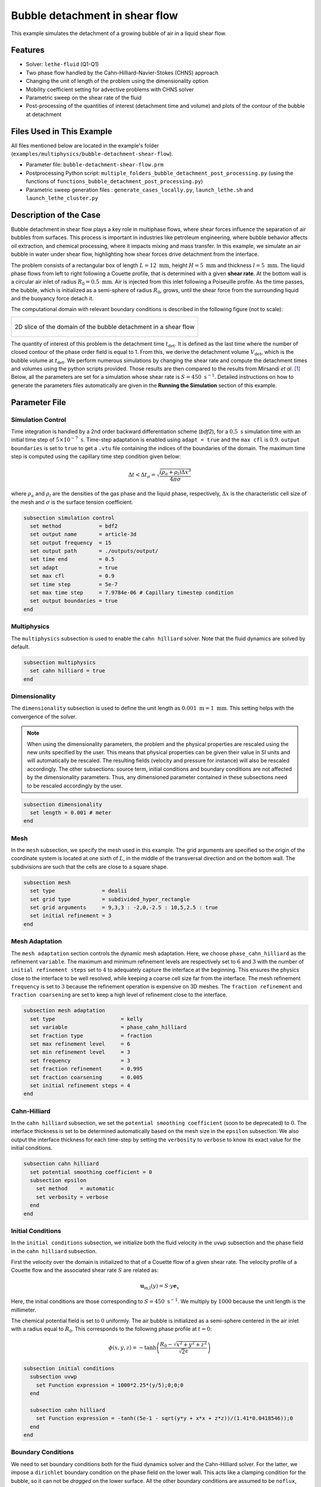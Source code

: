 ==================================
Bubble detachment in shear flow
==================================

This example simulates the detachment of a growing bubble of air in a liquid shear flow.


----------------------------------
Features
----------------------------------

- Solver: ``lethe-fluid`` (Q1-Q1)
- Two phase flow handled by the Cahn-Hilliard-Navier-Stokes (CHNS) approach
- Changing the unit of length of the problem using the dimensionality option
- Mobility coefficient setting for advective problems with CHNS solver
- Parametric sweep on the shear rate of the fluid
- Post-processing of the quantities of interest (detachment time and volume) and plots of the contour of the bubble at detachment


--------------------------
Files Used in This Example
--------------------------

All files mentioned below are located in the example's folder (``examples/multiphysics/bubble-detachment-shear-flow``).

- Parameter file: ``bubble-detachment-shear-flow.prm``
- Postprocessing Python script: ``multiple_folders_bubble_detachment_post_processing.py`` (using the functions of ``functions_bubble_detachment_post_processing.py``)
- Parametric sweep generation files : ``generate_cases_locally.py``, ``launch_lethe.sh`` and ``launch_lethe_cluster.py``


-------------------------
Description of the Case
-------------------------

Bubble detachment in shear flow plays a key role in multiphase flows, where shear forces influence the separation of air bubbles from surfaces. This process is important in industries like petroleum engineering, where bubble behavior affects oil extraction, and chemical processing, where it impacts mixing and mass transfer. In this example, we simulate an air bubble in water under shear flow, highlighting how shear forces drive detachment from the interface.

The problem consists of a rectangular box of length :math:`L = 12 \ \text{mm}`, height :math:`H = 5 \ \text{mm}` and thickness :math:`l = 5 \ \text{mm}`. The liquid phase flows from left to right following a Couette profile, that is determined with a given **shear rate**. At the bottom wall is a circular air inlet of radius :math:`R_0 = 0.5 \ \text{mm}`. Air is injected from this inlet following a Poiseuille profile. As the time passes, the bubble, which is initialized as a semi-sphere of radius :math:`R_0`, grows, until the shear force from the surrounding liquid and the buoyancy force detach it.

The computational domain with relevant boundary conditions is described in the following figure (not to scale):

+-------------------------------------------------------------------------------------------------------------------+
|  .. figure:: images/bubble-detachment-case.svg                                                                    |
|     :alt: Computational domain definition and initial conditions of the bubble detachment in a shear flow.        |
|     :align: center                                                                                                |
|     :name: Computational domain definition and initial conditions of the bubble detachment in a shear flow.       |
|                                                                                                                   |
|     2D slice of the domain of the bubble detachment in a shear flow                                               |
|                                                                                                                   |
+-------------------------------------------------------------------------------------------------------------------+

The quantity of interest of this problem is the detachment time :math:`t_\text{det}`. It is defined as the last time where the number of closed contour of the phase order field is equal to 1. From this, we derive the detachment volume :math:`V_\text{det}`, which is the bubble volume at :math:`t_\text{det}`. We perform numerous simulations by changing the shear rate and compute the detachment times and volumes using the python scripts provided. Those results are then compared to the results from Mirsandi *et al.* [#mirsandi2020]_
Below, all the parameters are set for a simulation whose shear rate is :math:`S = 450 \ \text{s}^{-1}`. Detailed instructions on how to generate the parameters files automatically are given in the **Running the Simulation** section of this example.

-----------------
Parameter File
-----------------

Simulation Control
~~~~~~~~~~~~~~~~~~

Time integration is handled by a 2nd order backward differentiation scheme (`bdf2`), for a :math:`0.5 \ \text{s}` simulation time with an initial time step of :math:`5 \times 10^{-7} \ \text{s}`. Time-step adaptation is enabled using ``adapt = true`` and the ``max cfl`` is :math:`0.9`. ``output boundaries`` is set to ``true`` to get a ``.vtu`` file containing the indices of the boundaries of the domain. The maximum time step is computed using the capillary time step condition given below:

.. math::
    \Delta t < \Delta t_\sigma = \sqrt{\frac{(\rho_a+\rho_l)\Delta x^3}{4\pi\sigma}}

where :math:`\rho_a` and :math:`\rho_l` are the densities of the gas phase and the liquid phase, respectively, :math:`\Delta x` is the characteristic cell size of the mesh and :math:`\sigma` is the surface tension coefficient.

.. code-block:: text

    subsection simulation control
      set method            = bdf2
      set output name       = article-3d
      set output frequency  = 15
      set output path       = ./outputs/output/
      set time end          = 0.5
      set adapt             = true
      set max cfl           = 0.9
      set time step         = 5e-7
      set max time step     = 7.9784e-06 # Capillary timestep condition
      set output boundaries = true
    end


Multiphysics
~~~~~~~~~~~~

The ``multiphysics`` subsection is used to enable the ``cahn hilliard`` solver.
Note that the fluid dynamics are solved by default.

.. code-block:: text

    subsection multiphysics
      set cahn hilliard = true
    end
    
Dimensionality
~~~~~~~~~~~~~~

The ``dimensionality`` subsection is used to define the unit length as :math:`0.001 \ \text{m} = 1 \ \text{mm}`. This setting helps with the convergence of the solver.	

.. Note:: When using the dimensionality parameters, the problem and the physical properties are rescaled using the new units specified by the user. This means that physical properties can be given their value in SI units and will automatically be rescaled. The resulting fields (velocity and pressure for instance) will also be rescaled accordingly. The other subsections: source term, initial conditions and boundary conditions are not affected by the dimensionality parameters. Thus, any dimensioned parameter contained in these subsections need to be rescaled accordingly by the user.


.. code-block:: text

    subsection dimensionality
      set length = 0.001 # meter
    end
    
Mesh
~~~~

In the ``mesh`` subsection, we specify the mesh used in this example. The grid arguments are specified so the origin of the coordinate system is located at one sixth of :math:`L`, in the middle of the transversal direction and on the bottom wall. The subdivisions are such that the cells are close to a square shape.

.. code-block:: text

    subsection mesh
      set type               = dealii
      set grid type          = subdivided_hyper_rectangle
      set grid arguments     = 9,3,3 : -2,0,-2.5 : 10,5,2.5 : true
      set initial refinement = 3
    end
    
Mesh Adaptation
~~~~~~~~~~~~~~~

The ``mesh adaptation`` section controls the dynamic mesh adaptation. Here, we choose ``phase_cahn_hilliard`` as the refinement ``variable``. The maximum and minimum refinement levels are respectively set to :math:`6` and :math:`3` with the number of ``initial refinement steps`` set to :math:`4` to adequately capture the interface at the beginning. This ensures the physics close to the interface to be well resolved, while keeping a coarse cell size far from the interface. The mesh refinement ``frequency`` is set to :math:`3` because the refinement operation is expensive on 3D meshes. The ``fraction refinement`` and ``fraction coarsening`` are set to keep a high level of refinement close to the interface.

.. code-block:: text

    subsection mesh adaptation
      set type                     = kelly
      set variable                 = phase_cahn_hilliard
      set fraction type            = fraction
      set max refinement level     = 6
      set min refinement level     = 3
      set frequency                = 3
      set fraction refinement      = 0.995
      set fraction coarsening      = 0.005
      set initial refinement steps = 4
    end
    
    
Cahn-Hilliard
~~~~~~~~~~~~~

In the ``cahn hilliard`` subsection, we set the ``potential smoothing coefficient`` (soon to be deprecated) to :math:`0`. The interface thickness is set to be determined automatically based on the mesh size in the ``epsilon`` subsection. We also output the interface thickness for each time-step by setting the ``verbosity`` to ``verbose`` to know its exact value for the initial conditions.

.. code-block:: text

    subsection cahn hilliard
      set potential smoothing coefficient = 0
      subsection epsilon
        set method    = automatic
        set verbosity = verbose
      end
    end
    
Initial Conditions
~~~~~~~~~~~~~~~~~~

In the ``initial conditions`` subsection, we initialize both the fluid velocity in the ``uvwp`` subsection and the phase field in the ``cahn hilliard`` subsection.

First the velocity over the domain is initialized to that of a Couette flow of a given shear rate. The velocity profile of a Couette flow and the associated shear rate :math:`S` are related as:

.. math::
    \mathbf{u}_\text{in,l}(y) = S\cdot y\mathbf{e}_x
    
Here, the initial conditions are those corresponding to :math:`S = 450 \ \text{s}^{-1}`. We multiply by :math:`1000` because the unit length is the millimeter.
    

The chemical potential field is set to :math:`0` uniformly. The air bubble is initialized as a semi-sphere centered in the air inlet with a radius equal to :math:`R_0`. This corresponds to the following phase profile at :math:`t = 0`:

.. math::
    \phi(x,y,z) = -\text{tanh}\left(\frac{R_0 - \sqrt{x^2 + y^2 + z^2}}{\sqrt{2}\epsilon}\right)
    

.. code-block:: text

    subsection initial conditions
      subsection uvwp
        set Function expression = 1000*2.25*(y/5);0;0;0
      end

      subsection cahn hilliard
        set Function expression = -tanh((5e-1 - sqrt(y*y + x*x + z*z))/(1.41*0.0418546));0
      end
    end
    
Boundary Conditions
~~~~~~~~~~~~~~~~~~~

We need to set boundary conditions both for the fluid dynamics solver and the Cahn-Hilliard solver. For the latter, we impose a ``dirichlet`` boundary condition on the phase field on the lower wall. This acts like a clamping condition for the bubble, so it can not be *dragged* on the lower surface. All the other boundary conditions are assumed to be ``noflux``, both for the phase and the chemical potential.

.. code-block:: text

    subsection boundary conditions cahn hilliard
      set number = 6
      subsection bc 0 # lower-walls
        set id   = 2
        set type = dirichlet
        subsection phi
          set Function expression = -tanh((5e-1 - sqrt(x*x + z*z))/(1.41*0.0346))
        end
      end
      subsection bc 1
        set id   = 1
        set type = noflux
      end
      subsection bc 2
        set id   = 0
        set type = noflux
      end
      subsection bc 3
        set id   = 3
        set type = noflux
      end
      subsection bc 4
        set id   = 4
        set type = noflux
      end
      subsection bc 5
        set id   = 5
        set type = noflux
      end
    end
    
For the Navier-Stokes equations, we constrain the velocity to correspond to that of a Couette flow at the inlet (``subsection bc 0``)  and the upper wall (``subsection bc 1``). 
Then, the velocity profile on the bottom wall (``subsection bc 2``) needs to be :math:`0` outside of the air inlet and must correspond to a Poiseuille profile in the air inlet. We remind the expression of the Poiseuille velocity profile below:

.. math::
   \mathbf{u}_{\text{in,a}} = u_\text{max,a}\left(1-\frac{x^2+z^2}{R_0^2}\right)\mathbf{e}_y
   
This profile corresponds to a volumetric air flux :math:`Q = 500 \ \text{mm}^3\text{s}^{-1}` so that :math:`u_\text{max,a} = \frac{2Q}{\pi R_0^2} = 1.2732 \ \text{m} \text{s}^{-1}`. Once again, we multiply by :math:`1000` because the length unit is the millimeter.

The lateral walls (``subsection bc 4`` and ``subsection bc 3``) are endowed with ``slip`` boundary conditions and the last boundary (``subsection bc 5``) is defined as an ``outlet``, with a penalization constant :math:`\beta = 100`.

.. code-block:: text

    subsection boundary conditions
      set number = 6
      subsection bc 0 # fluid-inlet
        set id   = 0
        set type = function
        subsection u
          set Function expression = 1000*2.25*(y/5)
        end
      end
      subsection bc 1 # upper-walls
        set id = 3
        set type = function
        subsection u
          set Function expression = 1000*2.25
        end
      end
      subsection bc 2 # lower-walls : gas-inlet + no-slip
        set id   = 2
        set type = function
        subsection v
          set Function expression = if(x*x + z*z < 5e-1*5e-1,1000*1.2732395447351625*(1-(x*x+z*z)/(0.5*0.5)),0)
        end
        subsection u
          set Function expression = 0
        end
        subsection w
          set Function expression = 0
        end
      end
      subsection bc 3 # side-walls
        set id   = 4
        set type = slip
      end
      subsection bc 4 # side-walls
        set id   = 5
        set type = slip
      end
      subsection bc 5 # fluid-outlet
        set id   = 1
        set type = outlet
        set beta = 100
      end
    end
    
Physical Properties
~~~~~~~~~~~~~~~~~~~

The ``physical properties`` subsection defines the physical properties of the fluids. In this example, we need first to define the properties of the surrounding liquid as that of water, hence the choice of :math:`\rho_0 = 1000 \ \text{kg}\cdot\text{m}^{-3}` and :math:`\nu_0 = 1.0016 \times 10^{-6} \ \text{m}^2\cdot\text{s}^{-1}`. The gas in the bubble is air, whose physical properties are :math:`\rho_1 = 1.23 \ \text{kg}\cdot\text{m}^{-3}` and :math:`\nu_1 = 1.455\times 10^{-5} \ \text{m}^2\cdot\text{s}^{-1}` . Since we have a water-air interface, the surface tension coefficient is: :math:`\sigma = 0.073 \ \text{N}\cdot\text{m}^{-1}`. 

In this problem, the radius of the bubble is below the critical radius (see Yue *et al.* [#yue2007]_), which means the air bubble will diffuse in the liquid phase over the timescale of the problem if the mobility coefficient is not set adequately. Yue *et al.* derive a criterion for setting the mobility coefficient :math:`D` that depends on the parameters of the problem. It is given below:

.. math::
    D = \frac{(S + S_a)R_0\epsilon}{\sigma}
    
where :math:`S` is the shear rate related to the liquid flow, :math:`S_a` is the shear rate related to the air flow, :math:`\epsilon` is the interface thickness and :math:`\sigma` is the surface tension coefficient. :math:`S_a` is the only unknown, it is estimated as follows:

.. math::
    S_a = \frac{u_\text{max,a}}{2R_0}
    
.. code-block:: text

    subsection physical properties
      set number of fluids = 2
      subsection fluid 0 # Water (phase = 1)
        set kinematic viscosity = 1.0016e-06
        set density             = 1000
      end
      subsection fluid 1 # Air (phase = -1)
        set kinematic viscosity = 14.55e-6
        set density             = 1.23
      end
      set number of material interactions = 1
      subsection material interaction 0
        subsection fluid-fluid interaction
          set surface tension coefficient     = 0.073
          set cahn hilliard mobility model    = constant
          set cahn hilliard mobility constant = 2.8177e-08 # Non-diffusion on problem time-scale condition
        end
      end
    end
    
Source Term
~~~~~~~~~~~

In the ``source term`` subsection, we define the gravitational acceleration. Since the unit length is the millimeter, the usual value of :math:`g` needs to be multiplied by :math:`1000`.

.. code-block:: text

    subsection source term
      subsection fluid dynamics
        set Function expression = 0; -9810; 0; 0
      end
    end
    
Post-processing
~~~~~~~~~~~~~~~

In order to compute the quantities of interest of the problem, we enable Lethe to post-process the phase field at every iteration (``set output frequency = 1``). The phase statistics and the flow rates are necessary to compute derived quantities to analyze the problem more in-depth.

.. code-block:: text

    subsection post-processing
      set verbosity        = quiet
      set output frequency = 1

      set calculate barycenter       = true
      set calculate phase statistics = true

      set calculate flow rate = true
    end
    
-----------------------
Running the Simulation
-----------------------

The simulation may be run locally by calling ``lethe-fluid`` by invoking:

.. code-block:: text
  :class: copy-button
  
   mpirun -np 10 lethe-fluid jurins-law-2d.prm
   
to run the simulation using ten CPU cores. 

Though we highly advise you to run the simulation on a computationnal cluster (such as Narval, Béluga, etc.). To do so, a python script (``generate_cases_locally.py``) is included to generate automatically the cases with the correct parameters and physical properties locally. The script works with a ``.prm`` template (``bubble-detachment-shear-flow.prm``) and a ``.sh`` file (``launch_lethe.sh``) containing the information to launch the simulation on Narval. 
To use the python script, invoke:

.. code-block:: text
  :class: copy-button
  
   python3 generate_cases_locally.py
   
This will generate all the directories corresponding to the different shear rates cases. The directories' names contain important information on the parameters of the simulation, hence the obscure naming. It will also generate ``summary_sweep.dat`` which sums up the parameters of the different cases in one file.

Once the directories are copied on Narval, launch the simulations with ``launch_lethe_cluster.py``.

For more information, you may visit `How to Automatically Create and Launch Lethe Simulations <../../../tools/automatic_launch/automatic_launch.html>`_.

Then, to post-process the results, you may use the provided ``multiple_folders_bubble_detachment_post_processing.py`` python script. It contains all the instructions inside to run it.


-----------------
Results
-----------------

In order to analyze the influence of the surrounding liquid on the detachment of the bubble, we run the simulations for different values of the shear rate: :math:`S \in [100,200,300,450]`. The detachment time and volume are then computed and compared to the results of Mirsandi *et al.* [#mirsandi2020]_ in the following figure, which shows an excellent agreement. The result of the no-shear simulation was added to the plot for completion.

+-------------------------------------------------------------------------------------------------------------------+
|  .. figure:: images/bubble-detachment_volume.png                                                                  |
|     :alt: Plot of the detachment volume (our results and literature results) with respect to shear rate.          |
|     :align: center                                                                                                |
|     :name: Detachment volumes                                                                                     |
|                                                                                                                   |
|     Plot of the detachment volume (our results and literature results) with respect to shear rate.                |
|                                                                                                                   |
+-------------------------------------------------------------------------------------------------------------------+

+-------------------------------------------------------------------------------------------------------------------+
|  .. figure:: images/bubble-detachment_time.png                                                                    |
|     :alt: Plot of the detachment time (our results and literature results) with respect to shear rate.            |
|     :align: center                                                                                                |
|     :name: Detachment times                                                                                       |
|                                                                                                                   |
|     Plot of the detachment times (our results and literature results) with respect to shear rate.                 |
|                                                                                                                   |
+-------------------------------------------------------------------------------------------------------------------+

Below are the plots of the contour of the bubble in the plane :math:`z = 0` when detachment occurs for different values of the shear rate.

+-------------------------------------------------------------------------------------------------------------------+
|  .. figure:: images/bubble-detachment-contour.png                                                                 |
|     :alt: Cut of the contour of the bubble at detachment time in the plane :math:`z = 0` for different shear      |
|      rates.                                                                                                       |
|     :align: center                                                                                                |
|     :name: Contour cuts at detachment                                                                             |
|                                                                                                                   |
|     Cut of the contour of the bubble at detachment time in the plane :math:`z = 0` for different shear rates.     |
|                                                                                                                   |
+-------------------------------------------------------------------------------------------------------------------+


The higher the shear rate, the more important the viscous drag as it can be observed above. The bubble is dragged in the direction of the movement of the fluid which flattens it, and brings it closer to the bottom wall. The volume enclosed by the contour is smaller, which is coherent with the values of detachment time and volumes computed before.

---------------------------
Possibilities for Extension
---------------------------

- **Non-newtonian case**: extend the case to a non-newtonian liquid. This should yield fairly different results because of the high gradients of shear rate close to the bubble's interface.

-----------
References
-----------


.. [#mirsandi2020] \H. Mirsandi, W. J. Smit, G. Kong, M. W. Baltussen, E. A. J. F. Peters, and J. A. M. Kuipers, ‘Bubble formation from an orifice in liquid cross-flow’, Chemical Engineering Journal, vol. 386, p. 120902, Apr. 2020, doi: 10.1016/j.cej.2019.01.181.

.. [#yue2007] \P. Yue, C. Zhou, and J. J. Feng, ‘Spontaneous shrinkage of drops and mass conservation in phase-field simulations’, Journal of Computational Physics, vol. 223, no. 1, pp. 1–9, Apr. 2007, doi: 10.1016/j.jcp.2006.11.020.

